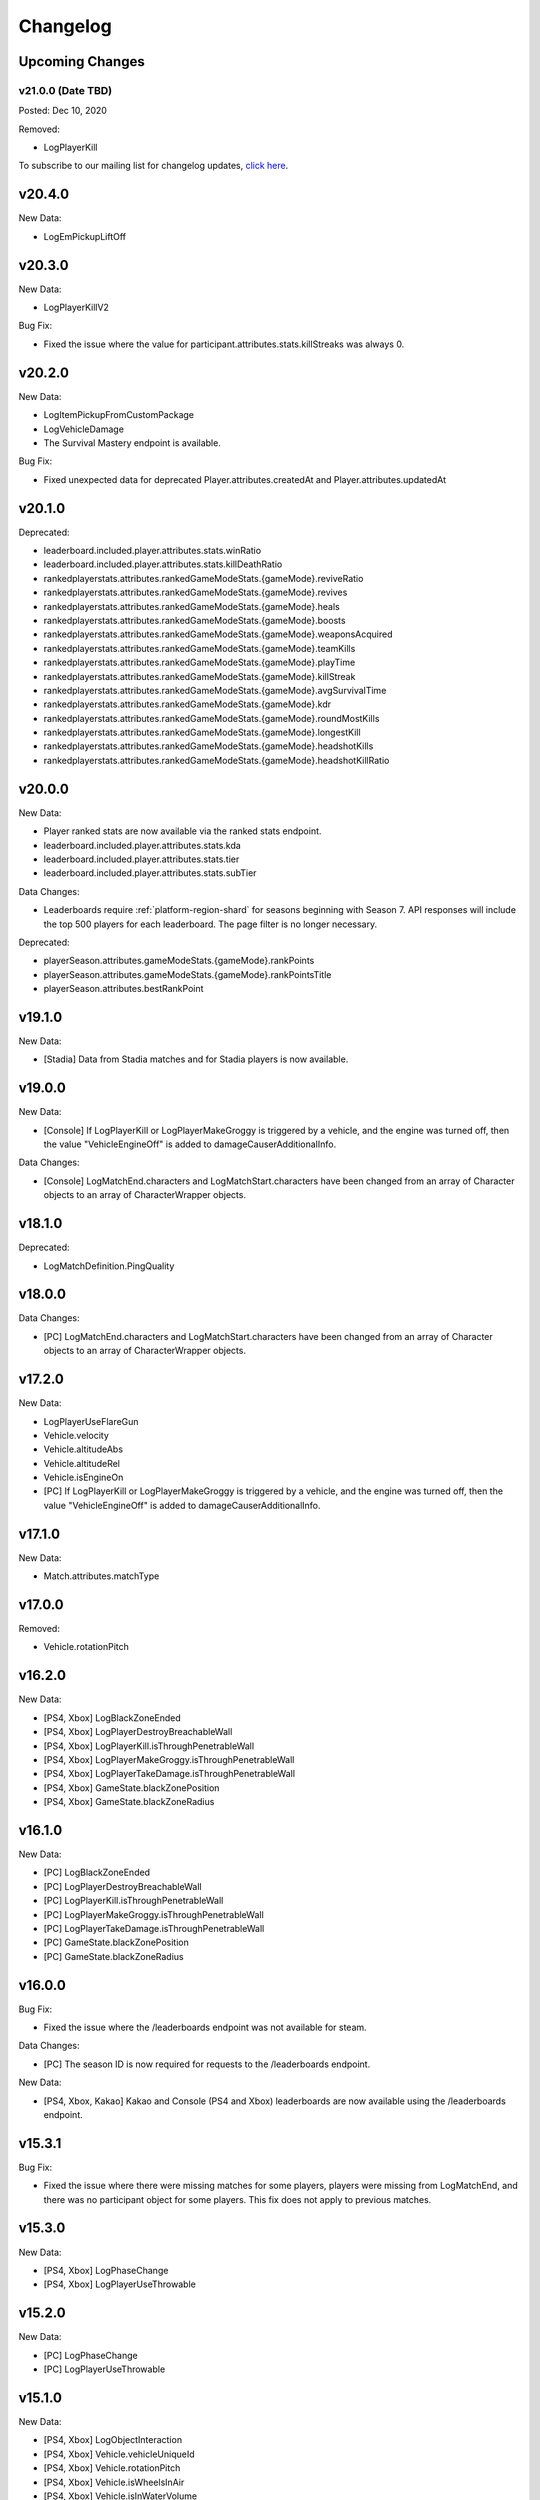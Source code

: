 .. _changelog:

Changelog
=========



Upcoming Changes
-----------------

.. No planned changes at the moment. To subscribe to our mailing list for changelog updates, `click here <http://eepurl.com/dFPTNL>`_.

v21.0.0 (Date TBD)
+++++++++++++++++++
Posted: Dec 10, 2020

Removed:

- LogPlayerKill


To subscribe to our mailing list for changelog updates, `click here <http://eepurl.com/dFPTNL>`_.



v20.4.0
--------

New Data:

- LogEmPickupLiftOff



v20.3.0
--------

New Data:

- LogPlayerKillV2

Bug Fix:

- Fixed the issue where the value for participant.attributes.stats.killStreaks was always 0.



v20.2.0
--------

New Data:

- LogItemPickupFromCustomPackage
- LogVehicleDamage
- The Survival Mastery endpoint is available.

Bug Fix:

- Fixed unexpected data for deprecated Player.attributes.createdAt and Player.attributes.updatedAt



v20.1.0
--------

Deprecated:

- leaderboard.included.player.attributes.stats.winRatio
- leaderboard.included.player.attributes.stats.killDeathRatio
- rankedplayerstats.attributes.rankedGameModeStats.{gameMode}.reviveRatio
- rankedplayerstats.attributes.rankedGameModeStats.{gameMode}.revives
- rankedplayerstats.attributes.rankedGameModeStats.{gameMode}.heals
- rankedplayerstats.attributes.rankedGameModeStats.{gameMode}.boosts
- rankedplayerstats.attributes.rankedGameModeStats.{gameMode}.weaponsAcquired
- rankedplayerstats.attributes.rankedGameModeStats.{gameMode}.teamKills
- rankedplayerstats.attributes.rankedGameModeStats.{gameMode}.playTime
- rankedplayerstats.attributes.rankedGameModeStats.{gameMode}.killStreak
- rankedplayerstats.attributes.rankedGameModeStats.{gameMode}.avgSurvivalTime
- rankedplayerstats.attributes.rankedGameModeStats.{gameMode}.kdr
- rankedplayerstats.attributes.rankedGameModeStats.{gameMode}.roundMostKills
- rankedplayerstats.attributes.rankedGameModeStats.{gameMode}.longestKill
- rankedplayerstats.attributes.rankedGameModeStats.{gameMode}.headshotKills
- rankedplayerstats.attributes.rankedGameModeStats.{gameMode}.headshotKillRatio



v20.0.0
--------

New Data:

- Player ranked stats are now available via the ranked stats endpoint.
- leaderboard.included.player.attributes.stats.kda
- leaderboard.included.player.attributes.stats.tier
- leaderboard.included.player.attributes.stats.subTier

Data Changes:

- Leaderboards require :ref:`platform-region-shard` for seasons beginning with Season 7. API responses will include the top 500 players for each leaderboard. The page filter is no longer necessary.

Deprecated:

- playerSeason.attributes.gameModeStats.{gameMode}.rankPoints
- playerSeason.attributes.gameModeStats.{gameMode}.rankPointsTitle
- playerSeason.attributes.bestRankPoint



v19.1.0
--------

New Data:

- [Stadia] Data from Stadia matches and for Stadia players is now available.


v19.0.0
--------

New Data:

- [Console] If LogPlayerKill or LogPlayerMakeGroggy is triggered by a vehicle, and the engine was turned off, then the value "VehicleEngineOff" is added to damageCauserAdditionalInfo.

Data Changes:

- [Console] LogMatchEnd.characters and LogMatchStart.characters have been changed from an array of Character objects to an array of CharacterWrapper objects.



v18.1.0
--------

Deprecated:

- LogMatchDefinition.PingQuality



v18.0.0
--------

Data Changes:

- [PC] LogMatchEnd.characters and LogMatchStart.characters have been changed from an array of Character objects to an array of CharacterWrapper objects.



v17.2.0
--------

New Data:

- LogPlayerUseFlareGun
- Vehicle.velocity
- Vehicle.altitudeAbs
- Vehicle.altitudeRel
- Vehicle.isEngineOn
- [PC] If LogPlayerKill or LogPlayerMakeGroggy is triggered by a vehicle, and the engine was turned off, then the value "VehicleEngineOff" is added to damageCauserAdditionalInfo.



v17.1.0
--------

New Data:

- Match.attributes.matchType



v17.0.0
--------

Removed:

- Vehicle.rotationPitch



v16.2.0
--------

New Data:

- [PS4, Xbox] LogBlackZoneEnded
- [PS4, Xbox] LogPlayerDestroyBreachableWall
- [PS4, Xbox] LogPlayerKill.isThroughPenetrableWall
- [PS4, Xbox] LogPlayerMakeGroggy.isThroughPenetrableWall
- [PS4, Xbox] LogPlayerTakeDamage.isThroughPenetrableWall
- [PS4, Xbox] GameState.blackZonePosition
- [PS4, Xbox] GameState.blackZoneRadius



v16.1.0
--------

New Data:

- [PC] LogBlackZoneEnded
- [PC] LogPlayerDestroyBreachableWall
- [PC] LogPlayerKill.isThroughPenetrableWall
- [PC] LogPlayerMakeGroggy.isThroughPenetrableWall
- [PC] LogPlayerTakeDamage.isThroughPenetrableWall
- [PC] GameState.blackZonePosition
- [PC] GameState.blackZoneRadius



v16.0.0
-------

Bug Fix:

- Fixed the issue where the /leaderboards endpoint was not available for steam.

Data Changes:

- [PC] The season ID is now required for requests to the /leaderboards endpoint.

New Data:

- [PS4, Xbox, Kakao] Kakao and Console (PS4 and Xbox) leaderboards are now available using the /leaderboards endpoint.



v15.3.1
--------

Bug Fix:

- Fixed the issue where there were missing matches for some players, players were missing from LogMatchEnd, and there was no participant object for some players. This fix does not apply to previous matches.



v15.3.0
--------

New Data:

- [PS4, Xbox] LogPhaseChange
- [PS4, Xbox] LogPlayerUseThrowable



v15.2.0
--------

New Data:

- [PC] LogPhaseChange
- [PC] LogPlayerUseThrowable



v15.1.0
--------

New Data:

- [PS4, Xbox] LogObjectInteraction
- [PS4, Xbox] Vehicle.vehicleUniqueId
- [PS4, Xbox] Vehicle.rotationPitch
- [PS4, Xbox] Vehicle.isWheelsInAir
- [PS4, Xbox] Vehicle.isInWaterVolume



v15.0.0
--------

New Data:

- [PS4, Xbox] The Weapon Mastery endpoint is available.
- [PS4, Xbox] The "console" shard can be used, in addition to "xbox" and "psn", at the /matches endpoint for console matches.

Data Changes:

- [PS4, Xbox] The "console" shard must be used to get sample data for PS4/Xbox.
- [PS4, Xbox] Individual players' platforms can be determined from participant.shardId



v14.2.0
--------

New Data:

- LogItemPickupFromLootbox.creatorAccountId
- [PC] The Weapon Mastery endpoint is available.
- [PC] LogObjectInteraction
- [PC] Vehicle.vehicleUniqueId
- [PC] Vehicle.rotationPitch
- [PC] Vehicle.isWheelsInAir
- [PC] Vehicle.isInWaterVolume



v14.1.0
--------

New Data:

- LogVehicleLeave.fellowPassengers
- LogVehicleRide.fellowPassengers
- [PS4, Xbox] LogPlayerKill.VictimWeapon
- [PS4, Xbox] LogPlayerKill.VictimWeaponAdditionalInfo
- [PS4, Xbox] LogPlayerMakeGroggy.VictimWeapon
- [PS4, Xbox] LogPlayerMakeGroggy.VictimWeaponAdditionalInfo



v14.0.0
--------

Bug Fixes:

- Fixed the issue where the value of bestRankPoint is not always up to date across all game modes.

New Data:

- playerSeason.attributes.bestRankPoint
- [PC] LogPlayerKill.VictimWeapon
- [PC] LogPlayerKill.VictimWeaponAdditionalInfo
- [PC] LogPlayerMakeGroggy.VictimWeapon
- [PC] LogPlayerMakeGroggy.VictimWeaponAdditionalInfo

Data Changes:

- [PC] The remastered Erangel map will be called "Baltic_Main" and not "Erangel_Main".

Removed:

- playerSeason.attributes.gameModeStats.{gameMode}.bestRankPoint



v13.0.1
-------

Bug Fixes:

- Fixed the issue where "kill steals" would sometimes lead to inaccurate values for attributes.stats.kills in the participant object.



v13.0.0
--------

Data Changes:

- participant.attributes.stats.deathType will be "byzone" for players killed by the red or blue zones instead of "byplayer".



v12.0.0
-------

New Data:

- Lifetime stats for a single game mode can be requested in batches for up to 10 players using the new /seasons/lifetime/gameMode/{gameMode}/players endpoint.

Data Changes:

- LogPlayerKill.Assistant, LogPlayerKill.Killer, and LogPlayerPosition.Vehicle will be set to null instead of an empty object.

Removed:

- participant.attributes.stats.killPoints
- participant.attributes.stats.killPointsDelta
- participant.attributes.stats.lastKillPoints
- participant.attributes.stats.lastWinPoints
- participant.attributes.stats.mostDamage
- participant.attributes.stats.rankPoints
- participant.attributes.stats.winPoints
- participant.attributes.stats.winPointsDelta



v11.1.0
-------

New Data:

- Season stats for a single game mode can be requested in batches for up to 10 players using the new /seasons/{seasonId}/gameMode/{gameMode}/players endpoint.

- The number of players that information can be requested for using the /players endpoint has been increased from 6 to 10 players.



v11.0.1
-------

Bug Fixes:

- Fixed the issue where LogItemDrop events were missing for attachments that were dropped at the same time as detaching them from a weapon.



v11.0.0
--------

Bug Fixes:

- Fixed the issue where content decoding would fail for some telemetry files.

Data Changes:

- attributes.gameMode will have additional enums for custom matches in the match object. "normal" will be split into "normal", "war", "zombie", "conquest", and "esports". They will each prepend "-solo", "-duo", "-squad", and "-fpp" as the other enums do.



v10.0.1
-------

Bug Fixes:

- Fixed the issue where attributes.isCustomMatch was false and attributes.gameMode was "normal" in the match object for most matches at the /tournaments endpoint.



v10.0.0
-------

Data Changes:

- [PC] The /leaderboards endpoint will return up to 500 lone survivors per page requested.



v9.1.0
-------

Deprecated:

- Using the platform-region shard at the /samples endpoint is deprecated and the API will respond by returning data for all regions for the platform as if queried using the platform shard.



v9.0.0
------

New Data:

- [PS4, Xbox] Character.isInBlueZone
- [PS4, Xbox] Character.isInRedZone
- [PS4, Xbox] Character.zone
- [PS4, Xbox] GameResult
- [PS4, Xbox] LogHeal
- [PS4, Xbox] LogItemPickupFromCarepackage
- [PS4, Xbox] LogItemPickupFromLootbox
- [PS4, Xbox] LogMatchDefinition.SeasonState
- [PS4, Xbox] LogObjectDestroy
- [PS4, Xbox] LogParachuteLanding
- [PS4, Xbox] LogPlayerAttack.fireWeaponStackCount
- [PS4, Xbox] LogPlayerKill.assistant
- [PS4, Xbox] LogPlayerKill.damageCauserAdditionalInfo
- [PS4, Xbox] LogPlayerKill.dBNOId
- [PS4, Xbox] LogPlayerKill.victimGameResult
- [PS4, Xbox] LogPlayerMakeGroggy.damageCauserAdditionalInfo
- [PS4, Xbox] LogPlayerMakeGroggy.damageReason
- [PS4, Xbox] LogPlayerRevive.dBNOId
- [PS4, Xbox] LogRedZoneEnded
- [PS4, Xbox] LogSwimEnd.maxSwimDepthOfWater
- [PS4, Xbox] LogVaultStart
- [PS4, Xbox] LogVehicleLeave.maxSpeed
- [PS4, Xbox] LogWeaponFireCount
- [PS4, Xbox] Stats
- [PS4, Xbox] match.attributes.seasonState
- [PS4, Xbox] playerSeason.attributes.gameModeStats.{gameMode}.bestRankPoint
- [PS4, Xbox] playerSeason.attributes.gameModeStats.{gameMode}.dailyWins
- [PS4, Xbox] playerSeason.attributes.gameModeStats.{gameMode}.rankPoints
- [PS4, Xbox] playerSeason.attributes.gameModeStats.{gameMode}.swimDistance
- [PS4, Xbox] playerSeason.attributes.gameModeStats.{gameMode}.weeklyWins
- [PS4, Xbox] playerSeason.attributes.gameModeStats.{gameMode}.rankPointsTitle
- [PS4] Lifetime Stats as of division.bro.official.playstation-01 are available per gameMode by using "lifetime" as the seasonId at the /players/{accountId}/seasons/{seasonId} endpoint.
- [Xbox] Lifetime Stats as of division.bro.official.xbox-01 are available per gameMode by using "lifetime" as the seasonId at the /players/{accountId}/seasons/{seasonId} endpoint.

Data Changes:

- [PS4, Xbox] Season stats from Jan 22,2019 onwards will be global and sharded by platform. PS4 and Xbox data prior to Jan 22,2019 will still only be accessible using the old URL format.
- [PS4] PS4 seasons after division.bro.official.2018-09 will be in the format division.bro.official.playstation-{Season number} rather than division.bro.official.{Year-Month}. The first season after division.bro.official.2018-09 is division.bro.official.playstation-01.
- [Xbox] Xbox seasons after division.bro.official.2018-08 will be in the format division.bro.official.xbox-{Season number} rather than division.bro.official.{Year-Month}. The first season after division.bro.official.2018-089 is division.bro.official.xbox-01.

Deprecated:

- [PS4, Xbox] participant.attributes.stats.killPoints
- [PS4, Xbox] participant.attributes.stats.killPointsDelta
- [PS4, Xbox] participant.attributes.stats.winPoints
- [PS4, Xbox] participant.attributes.stats.winPointsDelta
- [PS4, Xbox] playerSeason.attributes.gameModeStats.{gameMode}.killPoints
- [PS4, Xbox] playerSeason.attributes.gameModeStats.{gameMode}.winPoints



v8.0.2
------

Bug Fixes:

- [PC] Fixed an issue where walkDistance, rideDistance, and swimDistance were all 0 for season stats.



v8.0.1
------

Bug Fixes:

- [PC] Fixed an issue where walkDistance, rideDistance, and swimDistance were all 0 for stats at the /matches endpoint.



v8.0.0
-------

Bug Fixes:

- [PC] Fixed an issue where attributes.shardId in the match object for tournaments was "steam" rather than "tournament".

New Data:

- The "tournament" shard is now available to use to get matches.

Deprecated:

- Using the platform-region shard at the /matches endpoint is deprecated.

Removed:

- [PC] LogMatchEnd.rewardDetail
- [PC] PlayTimeRecord
- [PC] RewardDetail



v7.8.0
-------

Bug Fixes:

- Fixed an issue where roster.attributes.won was sometimes false for the winning team.

New Data:

- [PC] playerSeason.attributes.gameModeStats.{gameMode}.rankPointsTitle
- [PC] GameResult
- [PC] PlayTimeRecord
- [PC] RewardDetail
- [PC] Stats
- [PC] LogHeal
- [PC] LogItemPickupFromCarepackage
- [PC] LogItemPickupFromLootbox
- [PC] LogObjectDestroy
- [PC] LogParachuteLanding
- [PC] LogRedZoneEnded
- [PC] LogVaultStart
- [PC] LogWeaponFireCount
- [PC] Character.isInBlueZone
- [PC] Character.isInRedZone
- [PC] Character.zone
- [PC] LogMatchEnd.rewardDetail
- [PC] LogSwimEnd.maxSwimDepthOfWater
- [PC] LogPlayerKill.assistant
- [PC] LogPlayerKill.damageCauserAdditionalInfo
- [PC] LogPlayerKill.dBNOId
- [PC] LogPlayerKill.victimGameResult
- [PC] LogPlayerMakeGroggy.damageCauserAdditionalInfo
- [PC] LogPlayerMakeGroggy.damageReason
- [PC] LogPlayerRevive.dBNOId
- [PC] LogVehicleLeave.maxSpeed

Data Changes:

- [PC] playerSeason.attributes.gameModeStats.{gameMode}.rankPoints will no longer be 0 when roundsPlayed < 10



v7.7.0
------

Bug Fixes:

- [Xbox] Fixed an issue where attributes.isOffSeason would be "true" for an active season.

New Data:

- [PS4] The PS4 platform is supported.



v7.6.0
------

Bug Fixes:

- Fixed an issue where if there were two accounts with the same IGN, the most recent accountId was not returned for queries to the /players endpoint.

Deprecated:

- The platform-region shard is deprecated for the /players endpoint and the API will respond by returning data for all regions for the platform as if queried using the platform shard.



v7.5.0
------

Bug Fix:

- [PC] Fixed an issue where the timeSurvived and duration were sometimes a timestamp instead of seconds if a player logged out and then reconnected to the game before the match started.

New Data:

- [PC] The /leaderboards endpoint has been added and will return the top 100 players for each game mode.

Data Changes:

- The /players endpoint can now be queried by platform in addition to platform-region.



v7.4.0
------

Bug Fixes:

- [Xbox] Fixed an issue where there were sometimes duplicate attackIds within a single telemetry file
- [Xbox] Fixed an issue where the killDistance was not always accurate for knocked kills
- [Xbox] Health and location will now show values other than "0" for the attacker in LogPlayerTakeDamage events

New Data:

- Added LogPlayerPosition.vehicle



v7.3.0
------

New Data:

- [PC] Lifetime Stats as of division.bro.official.pc-2018-01 are available per gameMode by using "lifetime" as the seasonId at the /players/{accountId}/seasons/{seasonId} endpoint.



v7.2.0
------

Data Changes:

- [PC] playerSeason.attributes.gameModeStats.{gameMode}.rankPoints will be 0 when roundsPlayed < 10

Deprecated:

- [PC] participant.attributes.stats.rankPoints



v7.1.0
------

New Data:

- [PC] Added LogPlayerAttack.fireWeaponStackCount
- The /seasons endpoint can now be queried by platform in addition to platform-region



v7.0.0
------

New Data:

- [Xbox] New region xbox-sa has been added for South America
- status.data.type
- status.data.id

Removed:

- status.id
- status.attributes



v6.0.0
-------

New Data:

- [PC] participant.attributes.stats.rankPoints
- [PC] match.attributes.seasonState
- [PC] LogMatchDefinition.SeasonState
- [PC] playerSeason.attributes.gameModeStats.{gameMode}.bestRankPoint
- [PC] playerSeason.attributes.gameModeStats.{gameMode}.dailyWins
- [PC] playerSeason.attributes.gameModeStats.{gameMode}.rankPoints
- [PC] playerSeason.attributes.gameModeStats.{gameMode}.swimDistance
- [PC] playerSeason.attributes.gameModeStats.{gameMode}.weeklyWins

Data Changes:

- [PC] Matches and season stats from 10/3 onwards will be global and sharded by platform. PC Data prior to 10/3 and Xbox data will still be accessible with the old URL format.
- [PC] PC seasons after division.bro.official.2018-09 will be in the format division.bro.official.pc-{Year-Season number} rather than division.bro.official.{Year-Month}. The first season after division.bro.official.2018-09 is division.bro.official.pc-2018-01.

Deprecated:

- [PC] participant.attributes.stats.killPoints
- [PC] participant.attributes.stats.killPointsDelta
- [PC] participant.attributes.stats.winPoints
- [PC] participant.attributes.stats.winPointsDelta
- [PC] playerSeason.attributes.gameModeStats.{gameMode}.killPoints
- [PC] playerSeason.attributes.gameModeStats.{gameMode}.winPoints



v5.0.3
------

Bug Fix:

- The /players/{accountId}/seasons/{seasonId} endpoint will now return empty season stats if the player did not play during that season rather than a 404.



v5.0.2
------

Bug Fixes:

- [PC] Fixed an issue where there were sometimes duplicate attackIds within a single telemetry file
- [PC] Fixed an issue where the killDistance was not always accurate for knocked kills
- [PC] Health and location will now show values other than "0" for the attacker in LogPlayerTakeDamage events



v5.0.1
------

Bug Fix:

- The /players/{accountId}/seasons/{seasonId} endpoint will now return a 404 for season stats if the player did not play during that season.



v5.0.0
------

Data Changes:

- Squad size and perspective for custom matches will be added to attributes.gameMode in the Match object. Example: normal -> normal-squad-fpp



v4.0.0
------
Data Changes:

- Telemetry data will be compressed using gzip



v3.2.0
------
New Data:

- [Xbox] Common
- [Xbox] LogPlayerKill.damageReason
- [Xbox] LogSwimEnd.swimDistance
- [Xbox] LogWheelDestroy



v3.1.0
------
New Data:

- Tournaments endpoint and matches



v3.0.0
------
Data Changes:

- Empty attacker objects in LogPlayerTakeDamage events will be null instead of empty
- Empty vehicle objects in LogPlayerAttack will be null instead of empty



v2.0.0
------

Bug Fixes:

- participant.attributes.stats.timeSurvived -- int -> number
- participant.attributes.stats.longestKill -- int -> number

Deprecated:

- player.attributes.createdAt
- player.attributes.updatedAt

Removed:

- (any).common.mapName //available in LogMatchStart
- (any).common.matchId //available in LogMatchDefinition
- (any)._V
- LogPlayerLogin.errorMessage
- LogPlayerLogin.result



v1.4.0
------
New Data:

- LogPlayerMakeGroggy
- LogPlayerRevive

- [PC] LogWheelDestroy
- [PC] LogSwimEnd.swimDistance
- [PC] LogPlayerKill.damageReason
- [PC] LogMatchStart.isCustomGame
- [PC] LogMatchStart.isEventMode



v1.3.1
------
Bug Fixes:

- Rosters will show highest participant rank
- Existing player's that haven't played in 7 days will no longer return a 404 not found error



v1.3.0
------
New Data:

- Custom match data
- Added isCustomMatch boolean flag to match.attributes

- [Xbox] added swimDistance to participant.attributes.stats (will appear for Xbox, but will always be 0)
- [Xbox] added LogSwimStart and LogSwimEnd telemetry events
- [Xbox] added LogArmorDestroy telemetry events
- [Xbox] added rideDistance and seatIndex fields to LogVehicleLeave telemetry events
- [Xbox] added seatIndex to LogVehicleRide telemetry events



v1.2.0
------
New Data:

- [PC] added swimDistance to participant.attributes.stats (will appear for Xbox, but will always be 0)
- [PC] added LogSwimStart and LogSwimEnd telemetry events
- [PC] added LogArmorDestroy telemetry events
- [PC] added rideDistance and seatIndex fields to LogVehicleLeave telemetry events
- [PC] added seatIndex to LogVehicleRide telemetry events



v1.1.1
------
Bug fixes:

- participant.attributes.stats.killStreaks is now populated correctly
- participant.attributes.stats.weaponsAcquired is now populated correctly



v1.1.0
------
Bug fixes:

- [Xbox] keys in the telemetry data are now lowercase
- [Xbox] Matches are no longer delayed compared to PC matches

New Data:

- [Xbox] mapName will now be included in match records
